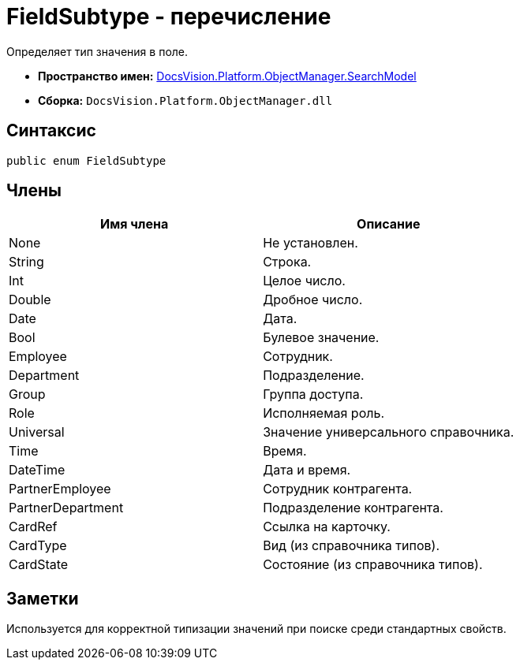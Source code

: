 = FieldSubtype - перечисление

Определяет тип значения в поле.

* *Пространство имен:* xref:api/DocsVision/Platform/ObjectManager/SearchModel/SearchModel_NS.adoc[DocsVision.Platform.ObjectManager.SearchModel]
* *Сборка:* `DocsVision.Platform.ObjectManager.dll`

== Синтаксис

[source,csharp]
----
public enum FieldSubtype
----

== Члены

[cols=",",options="header"]
|===
|Имя члена |Описание
|None |Не установлен.
|String |Строка.
|Int |Целое число.
|Double |Дробное число.
|Date |Дата.
|Bool |Булевое значение.
|Employee |Сотрудник.
|Department |Подразделение.
|Group |Группа доступа.
|Role |Исполняемая роль.
|Universal |Значение универсального справочника.
|Time |Время.
|DateTime |Дата и время.
|PartnerEmployee |Сотрудник контрагента.
|PartnerDepartment |Подразделение контрагента.
|CardRef |Ссылка на карточку.
|CardType |Вид (из справочника типов).
|CardState |Состояние (из справочника типов).
|===

== Заметки

Используется для корректной типизации значений при поиске среди стандартных свойств.

